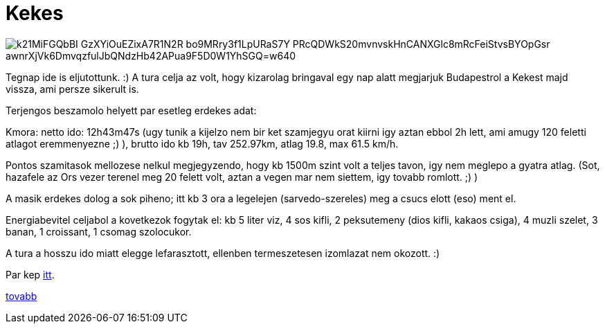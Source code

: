 = Kekes

:slug: kekes
:category: bringa
:tags: hu
:date: 2010-08-01T13:30:42Z

image::https://lh3.googleusercontent.com/k21MiFGQbBI-GzXYiOuEZixA7R1N2R-bo9MRry3f1LpURaS7Y_PRcQDWkS20mvnvskHnCANXGlc8mRcFeiStvsBYOpGsr_-awnrXjVk6DmvqzfulJbQNdzHb42APua9F5D0W1YhSGQ=w640[align="center"]

Tegnap ide is eljutottunk. :) A tura celja az volt, hogy kizarolag bringaval egy nap alatt megjarjuk
Budapestrol a Kekest majd vissza, ami persze sikerult is.

Terjengos beszamolo helyett par esetleg erdekes adat:

Kmora: netto ido: 12h43m47s (ugy tunik a kijelzo nem bir ket szamjegyu orat kiirni igy aztan ebbol
2h lett, ami amugy 120 feletti atlagot eremmenyezne ;) ), brutto ido kb 19h, tav 252.97km, atlag
19.8, max 61.5 km/h.

Pontos szamitasok mellozese nelkul megjegyzendo, hogy kb 1500m szint volt a teljes tavon, igy nem
meglepo a gyatra atlag. (Sot, hazafele az Ors vezer terenel meg 20 felett volt, aztan a vegen mar
nem siettem, igy tovabb romlott. ;) )

A masik erdekes dolog a sok piheno; itt kb 3 ora a legelejen (sarvedo-szereles) meg a csucs elott
(eso) ment el.

Energiabevitel celjabol a kovetkezok fogytak el: kb 5 liter viz, 4 sos kifli, 2 peksutemeny (dios
kifli, kakaos csiga), 4 muzli szelet, 3 banan, 1 croissant, 1 csomag szolocukor.

A tura a hosszu ido miatt elegge lefarasztott, ellenben termeszetesen izomlazat nem okozott. :)

Par kep https://www.flickr.com/photos/vmiklos/albums/72157670561657251[itt].

http://hup.hu/node/90920[tovabb]

